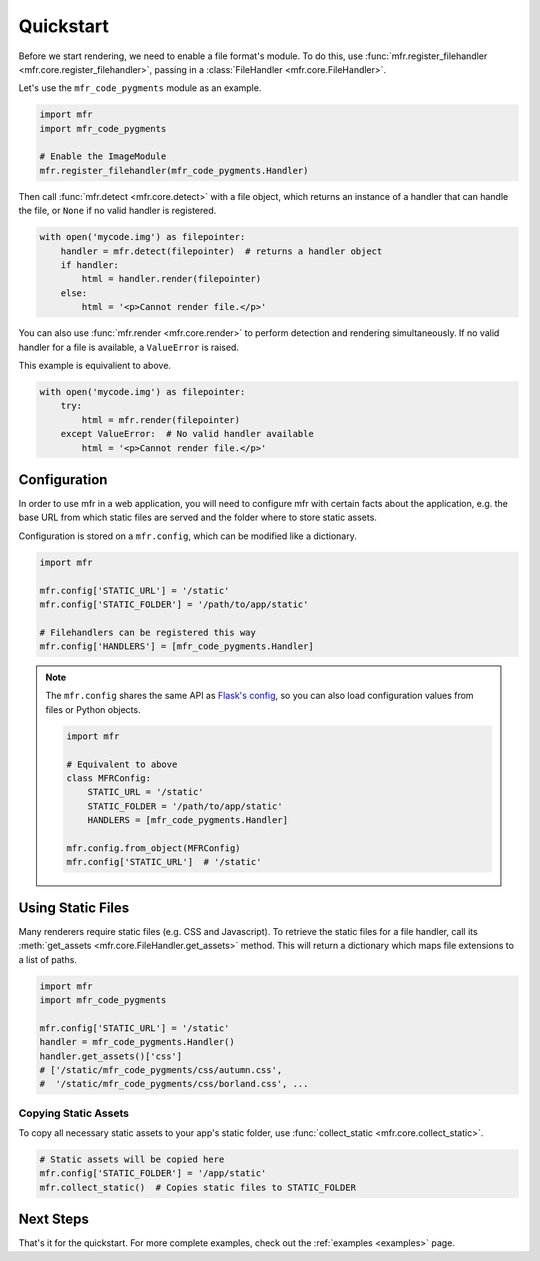 .. _quickstart:

**********
Quickstart
**********

Before we start rendering, we need to enable a file format's module. To do this, use :func:`mfr.register_filehandler <mfr.core.register_filehandler>`, passing in a :class:`FileHandler <mfr.core.FileHandler>`.

Let's use the ``mfr_code_pygments`` module as an example.

.. code-block:: python

    import mfr
    import mfr_code_pygments

    # Enable the ImageModule
    mfr.register_filehandler(mfr_code_pygments.Handler)


Then call :func:`mfr.detect <mfr.core.detect>` with a file object, which returns an instance of a handler that can handle the file, or ``None`` if no valid handler is registered.

.. code-block:: python

    with open('mycode.img') as filepointer:
        handler = mfr.detect(filepointer)  # returns a handler object
        if handler:
            html = handler.render(filepointer)
        else:
            html = '<p>Cannot render file.</p>'

You can also use :func:`mfr.render <mfr.core.render>` to perform detection and rendering simultaneously. If no valid handler for a file is available, a ``ValueError`` is raised.

This example is equivalient to above.

.. code-block:: python

    with open('mycode.img') as filepointer:
        try:
            html = mfr.render(filepointer)
        except ValueError:  # No valid handler available
            html = '<p>Cannot render file.</p>'

Configuration
=============

In order to use mfr in a web application, you will need to configure mfr with certain facts about the application, e.g. the base URL from which static files are served and the folder where to store static assets.

Configuration is stored on a ``mfr.config``, which can be modified like a dictionary.

.. code-block:: python

    import mfr

    mfr.config['STATIC_URL'] = '/static'
    mfr.config['STATIC_FOLDER'] = '/path/to/app/static'

    # Filehandlers can be registered this way
    mfr.config['HANDLERS'] = [mfr_code_pygments.Handler]

.. note::

    The ``mfr.config`` shares the same API as `Flask's config <http://flask.pocoo.org/docs/config/>`_, so you can also load configuration values from files or Python objects.

    .. code-block:: python

        import mfr

        # Equivalent to above
        class MFRConfig:
            STATIC_URL = '/static'
            STATIC_FOLDER = '/path/to/app/static'
            HANDLERS = [mfr_code_pygments.Handler]

        mfr.config.from_object(MFRConfig)
        mfr.config['STATIC_URL']  # '/static'



Using Static Files
==================

Many renderers require static files (e.g. CSS and Javascript). To retrieve the static files for a file handler, call its :meth:`get_assets <mfr.core.FileHandler.get_assets>` method. This will return a dictionary which maps file extensions to a list of paths.

.. code-block:: python

    import mfr
    import mfr_code_pygments

    mfr.config['STATIC_URL'] = '/static'
    handler = mfr_code_pygments.Handler()
    handler.get_assets()['css']
    # ['/static/mfr_code_pygments/css/autumn.css',
    #  '/static/mfr_code_pygments/css/borland.css', ...

Copying Static Assets
---------------------

To copy all necessary static assets to your app's static folder, use :func:`collect_static <mfr.core.collect_static>`.

.. code-block:: python

    # Static assets will be copied here
    mfr.config['STATIC_FOLDER'] = '/app/static'
    mfr.collect_static()  # Copies static files to STATIC_FOLDER


Next Steps
==========

That's it for the quickstart. For more complete examples, check out the :ref:`examples <examples>` page.


